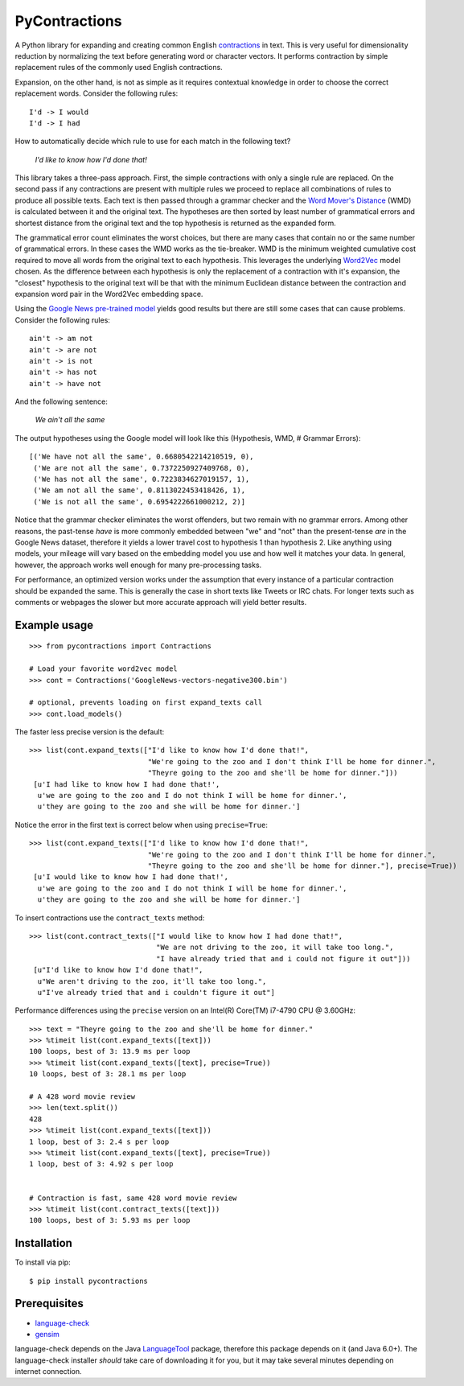 PyContractions
==============

A Python library for expanding and creating common English `contractions <https://en.wikipedia.org/wiki/Contraction_(grammar)>`_ in text.  This is very useful for dimensionality reduction by normalizing the text before generating word or character vectors.  It performs contraction by simple replacement rules of the commonly used English contractions.

Expansion, on the other hand, is not as simple as it requires contextual knowledge in order to choose the correct replacement words.  Consider the following rules::

    I'd -> I would
    I'd -> I had


How to automatically decide which rule to use for each match in the following text?

    *I'd like to know how I'd done that!*

This library takes a three-pass approach.  First, the simple contractions with only a single rule are replaced.  On the second pass if any contractions are present with multiple rules we proceed to replace all combinations of rules to produce all possible texts.  Each text is then passed through a grammar checker and the `Word Mover's Distance <http://proceedings.mlr.press/v37/kusnerb15.pdf>`_ (WMD) is calculated between it and the original text.  The hypotheses are then sorted by least number of grammatical errors and shortest distance from the original text and the top hypothesis is returned as the expanded form.

The grammatical error count eliminates the worst choices, but there are many cases that contain no or the same number of grammatical errors.  In these cases the WMD works as the tie-breaker.  WMD is the minimum weighted cumulative cost required to move all words from the original text to each hypothesis.  This leverages the underlying `Word2Vec <https://arxiv.org/pdf/1301.3781.pdf>`_ model chosen.  As the difference between each hypothesis is only the replacement of a contraction with it's expansion, the "closest" hypothesis to the original text will be that with the minimum Euclidean distance between the contraction and expansion word pair in the Word2Vec embedding space.

Using the `Google News pre-trained model <https://code.google.com/archive/p/word2vec/>`_ yields good results but there are still some cases that can cause problems.  Consider the following rules::

    ain't -> am not
    ain't -> are not
    ain't -> is not
    ain't -> has not
    ain't -> have not

And the following sentence:

    *We ain't all the same*

The output hypotheses using the Google model will look like this (Hypothesis, WMD, # Grammar Errors)::

    [('We have not all the same', 0.6680542214210519, 0),
     ('We are not all the same', 0.7372250927409768, 0),
     ('We has not all the same', 0.7223834627019157, 1),
     ('We am not all the same', 0.8113022453418426, 1),
     ('We is not all the same', 0.6954222661000212, 2)]

Notice that the grammar checker eliminates the worst offenders, but two remain with no grammar errors.  Among other reasons, the past-tense *have* is more commonly embedded between "we" and "not" than the present-tense *are* in the Google News dataset, therefore it yields a lower travel cost to hypothesis 1 than hypothesis 2.  Like anything using models, your mileage will vary based on the embedding model you use and how well it matches your data.  In general, however, the approach works well enough for many pre-processing tasks.

For performance, an optimized version works under the assumption that every instance of a particular contraction should be expanded the same.  This is generally the case in short texts like Tweets or IRC chats.  For longer texts such as comments or webpages the slower but more accurate approach will yield better results.



Example usage
-------------

::

    >>> from pycontractions import Contractions

    # Load your favorite word2vec model
    >>> cont = Contractions('GoogleNews-vectors-negative300.bin')

    # optional, prevents loading on first expand_texts call
    >>> cont.load_models() 

The faster less precise version is the default:

::

    >>> list(cont.expand_texts(["I'd like to know how I'd done that!",
                                "We're going to the zoo and I don't think I'll be home for dinner.",
                                "Theyre going to the zoo and she'll be home for dinner."]))
     [u'I had like to know how I had done that!',
      u'we are going to the zoo and I do not think I will be home for dinner.',
      u'they are going to the zoo and she will be home for dinner.']    

Notice the error in the first text is correct below when using ``precise=True``:

::

    >>> list(cont.expand_texts(["I'd like to know how I'd done that!",
                                "We're going to the zoo and I don't think I'll be home for dinner.",
                                "Theyre going to the zoo and she'll be home for dinner."], precise=True))
     [u'I would like to know how I had done that!',
      u'we are going to the zoo and I do not think I will be home for dinner.',
      u'they are going to the zoo and she will be home for dinner.']



To insert contractions use the ``contract_texts`` method:

::

    >>> list(cont.contract_texts(["I would like to know how I had done that!",
                                  "We are not driving to the zoo, it will take too long.",
                                  "I have already tried that and i could not figure it out"]))
     [u"I'd like to know how I'd done that!",
      u"We aren't driving to the zoo, it'll take too long.",
      u"I've already tried that and i couldn't figure it out"]



Performance differences using the ``precise`` version on an Intel(R) Core(TM) i7-4790 CPU @ 3.60GHz:

::

    >>> text = "Theyre going to the zoo and she'll be home for dinner."
    >>> %timeit list(cont.expand_texts([text]))
    100 loops, best of 3: 13.9 ms per loop
    >>> %timeit list(cont.expand_texts([text], precise=True))
    10 loops, best of 3: 28.1 ms per loop

    # A 428 word movie review    
    >>> len(text.split())
    428
    >>> %timeit list(cont.expand_texts([text]))
    1 loop, best of 3: 2.4 s per loop
    >>> %timeit list(cont.expand_texts([text], precise=True))
    1 loop, best of 3: 4.92 s per loop


    # Contraction is fast, same 428 word movie review
    >>> %timeit list(cont.contract_texts([text]))
    100 loops, best of 3: 5.93 ms per loop



Installation
------------

To install via pip::

    $ pip install pycontractions


Prerequisites
-------------

- `language-check <https://github.com/myint/language-check>`_
- `gensim <http://radimrehurek.com/gensim/>`_

language-check depends on the Java `LanguageTool <https://www.languagetool.org>`_ package, 
therefore this package depends on it (and Java 6.0+).  The language-check installer *should* take care of 
downloading it for you, but it may take several minutes depending on internet connection.

